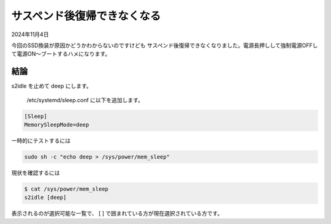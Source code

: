 .. -*- coding: utf-8; mode: rst; -*-

.. index:: dell, linux

サスペンド後復帰できなくなる
============================

2024年11月4日

今回のSSD換装が原因かどうかわからないのですけども
サスペンド後復帰できなくなりました。電源長押しして強制電源OFFして電源ON〜ブートするハメになります。

結論
----

s2idle を止めて deep にします。

 /etc/systemd/sleep.conf に以下を追加します。

.. code::

   [Sleep]
   MemorySleepMode=deep

一時的にテストするには

.. code::

   sudo sh -c "echo deep > /sys/power/mem_sleep"

現状を確認するには

.. code::

   $ cat /sys/power/mem_sleep 
   s2idle [deep]

表示されるのが選択可能な一覧で、 [ ] で囲まれている方が現在選択されている方です。
